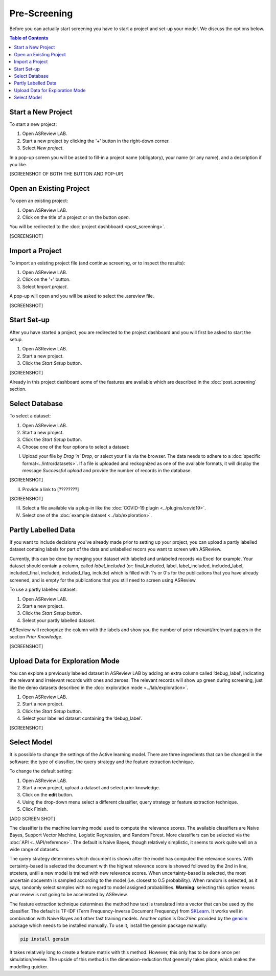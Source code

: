 Pre-Screening
=============

Before you can actually start screening you have to start a project and set-up
your model. We discuss the options below.

.. contents:: Table of Contents


Start a New Project
-------------------

To start a new project:

1. Open ASReview LAB.
2. Start a new project by clicking the '+' button in the right-down corner.
3. Select *New project*.

In a pop-up screen you will be asked to fill-in a project name (obligatory),
your name (or any name), and a description if you like.

[SCREENSHOT OF BOTH THE BUTTON AND POP-UP]


Open an Existing Project
------------------------

To open an existing project:

1. Open ASReview LAB.
2. Click on the title of a project or on the button *open*.

You will be redirected to the :doc:`project dashbboard <post_screening>`.

[SCREENSHOT]


Import a Project
----------------

To import an existing project file (and continue screening, or to inspect the results):

1. Open ASReview LAB.
2. Click on the '+' button.
3. Select *Import project*.

A pop-up will open and you will be asked to select the .asreview file.

[SCREENSHOT]


Start Set-up
------------

After you have started a project, you are redirected to the project dashboard
and you will first be asked to start the setup.

1. Open ASReview LAB.
2. Start a new project.
3. Click the *Start Setup* button.

[SCREENSHOT]

Already in this project dashboard some of the features are available which are
described in the :doc:`post_screening` section.

Select Database
---------------

To select a dataset:

1. Open ASReview LAB.
2. Start a new project.
3. Click the *Start Setup* button.
4. Choose one of the four options to select a dataset:

I) Upload your file by *Drag 'n' Drop*, or select your file via the browser. The data needs to adhere to a :doc:`specific format<../intro/datasets>`. If a file is uploaded and reckognized as one of the available formats, it will display the message *Successful upload* and provide the number of records in the database.

[SCREENSHOT]

II) Provide a link to [????????]

[SCREENSHOT]


III) Select a file available via a plug-in like the :doc:`COVID-19 plugin <../plugins/covid19>`.

IV) Select one of the :doc:`example dataset <../lab/exploration>`.


Partly Labelled Data
--------------------

If you want to include decisions you've already made prior to setting up your
project, you can upload a partly labelled dataset containg labels for part of
the data and unlabelled recors you want to screen with ASReview.

Currently, this can be done by merging your dataset with labeled and unlabeled
records via Excel for example. Your dataset should contain a column, called
*label_included* (or: final_included, label, label_included, included_label,
included_final, included, included_flag, include) which is filled with 1's or
0's for the publications that you have already screened, and is empty for the
publications that you still need to screen using ASReview.

To use a partly labelled dataset:

1. Open ASReview LAB.
2. Start a new project.
3. Click the *Start Setup* button.
4. Select your partly labelled dataset.

ASReview will reckognize the column with the labels and show you the number of
prior relevant/irrelevant papers in the section *Prior Knowledge*.

[SCREENSHOT]


Upload Data for Exploration Mode
--------------------------------

You can explore a previously labeled dataset in ASReview LAB by adding an
extra column called ‘debug_label’, indicating the relevant and irrelevant
records with ones and zeroes. The relevant records will show up green during
screening, just like the demo datasets described in the :doc:`exploration mode
<../lab/exploration>`.

1. Open ASReview LAB.
2. Start a new project.
3. Click the *Start Setup* button.
4. Select your labelled dataset containing the ‘debug_label’.

[SCREENSHOT]


Select Model
------------

It is possible to change the settings of the Active learning model. There are
three ingredients that can be changed in the software: the type of classifier,
the query strategy and the feature extraction technique.

To change the default setting:

1. Open ASReview LAB.
2. Start a new project, upload a dataset and select prior knowledge.
3. Click on the **edit** button.
4. Using the drop-down menu select a different classifier, query strategy or feature extraction technique.
5. Click Finish.


[ADD SCREEN SHOT]


The classifier is the machine learning model used to compute the relevance
scores. The available classifiers are Naive Bayes, Support Vector
Machine, Logistic Regression, and Random Forest. More classifiers can be
selected via the :doc:`API <../API/reference>`. The default is Naive Bayes,
though relatively simplistic, it seems to work quite well on a wide range of
datasets.

The query strategy determines which document is shown after the model has
computed the relevance scores. With certainty-based is selected the document
with the highest relevance score is showed followed by the 2nd in line,
etcetera, untill a new model is trained with new relevance scores. When
uncertainty-based is selected, the most uncertain docuemtn is sampled
according to the model (i.e. closest to 0.5 probability).  When random is
selected, as it says, randomly select samples with no regard to model assigned
probabilities. **Warning**: selecting this option means your review is not
going to be accelerated by ASReview.

The feature extraction technique determines the method how text is translated
into a vector that can be used by the classifier. The default is TF-IDF (Term
Frequency-Inverse Document Frequency) from `SKLearn <https://scikit-learn.org/stable/modules/generated/sklearn.feature_extraction.text.TfidfVectorizer.html>`_.
It works well in combination with Naive Bayes and other fast training models.
Another option is Doc2Vec provided by the `gensim <https://radimrehurek.com/gensim/>`_
package which needs to be installed manually.
To use it, install the gensim package manually:

.. code:: bash

    pip install gensim

It takes relatively long to create a feature matrix with this method. However,
this only has to be done once per simulation/review. The upside of this method
is the dimension-reduction that generally takes place, which makes the
modelling quicker.




